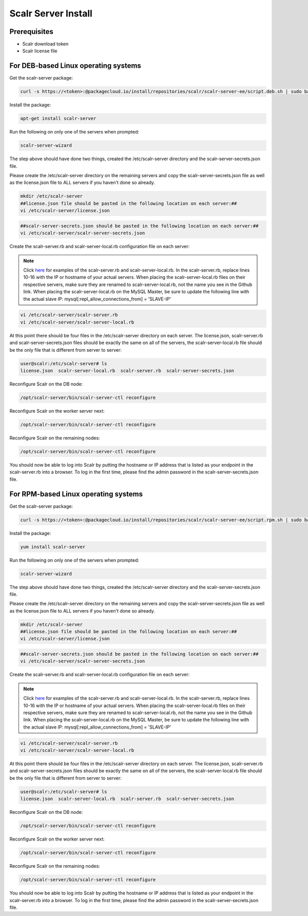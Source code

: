Scalr Server Install
====================

Prerequisites
^^^^^^^^^^^^^^
* Scalr download token
* Scalr license file

For DEB-based Linux operating systems
^^^^^^^^^^^^^^^^^^^^^^^^^^^^^^^^^^^^^^^
Get the scalr-server package:

.. code-block:: shell

   curl -s https://<token>:@packagecloud.io/install/repositories/scalr/scalr-server-ee/script.deb.sh | sudo bash

Install the package:

.. code-block:: shell

   apt-get install scalr-server

Run the following on only one of the servers when prompted:

.. code-block:: shell

   scalr-server-wizard

The step above should have done two things, created the /etc/scalr-server directory and the scalr-server-secrets.json file.

Please create the /etc/scalr-server directory on the remaining servers and copy the scalr-server-secrets.json file as well as the license.json file to ALL servers if you haven't done so already.

.. code-block:: shell

   mkdir /etc/scalr-server
   ##license.json file should be pasted in the following location on each server:##
   vi /etc/scalr-server/license.json

.. code-block:: shell

   ##scalr-server-secrets.json should be pasted in the following location on each server:##
   vi /etc/scalr-server/scalr-server-secrets.json

Create the scalr-server.rb and scalr-server-local.rb configuration file on each server:

.. note::

   Click `here <https://github.com/scalr-tutorials/scalr-server-configuration/tree/master/6-server-ha/>`_ for examples of the scalr-server.rb and scalr-server-local.rb. 
   In the scalr-server.rb, replace lines 10-16 with the IP or hostname of your actual servers.
   When placing the scalr-server-local.rb files on their respective servers, make sure they are renamed to scalr-server-local.rb, not the name you see in the Github link. When placing the scalr-server-local.rb on the MySQL Master, be sure to update the following line with the actual slave IP: 
   mysql[:repl_allow_connections_from] = 'SLAVE-IP'

.. code-block:: shell

   vi /etc/scalr-server/scalr-server.rb
   vi /etc/scalr-server/scalr-server-local.rb


At this point there should be four files in the /etc/scalr-server directory on each server. The license.json, scalr-server.rb and scalr-server-secrets.json files should be exactly the same on all of the servers, the scalr-server-local.rb file should be the only file that is different from server to server:

.. code-block:: shell

   user@scalr:/etc/scalr-server# ls
   license.json  scalr-server-local.rb  scalr-server.rb  scalr-server-secrets.json


Reconfigure Scalr on the DB node:

.. code-block:: shell

   /opt/scalr-server/bin/scalr-server-ctl reconfigure


Reconfigure Scalr on the worker server next:

.. code-block:: shell

   /opt/scalr-server/bin/scalr-server-ctl reconfigure


Reconfigure Scalr on the remaining nodes:

.. code-block:: shell

   /opt/scalr-server/bin/scalr-server-ctl reconfigure

You should now be able to log into Scalr by putting the hostname or IP address that is listed as your endpoint in the scalr-server.rb into a browser. To log in the first time, please find the admin password in the scalr-server-secrets.json file.


For RPM-based Linux operating systems
^^^^^^^^^^^^^^^^^^^^^^^^^^^^^^^^^^^^^^^
Get the scalr-server package:

.. code-block:: shell

   curl -s https://<token>:@packagecloud.io/install/repositories/scalr/scalr-server-ee/script.rpm.sh | sudo bash

Install the package:

.. code-block:: shell

   yum install scalr-server

Run the following on only one of the servers when prompted:

.. code-block:: shell

   scalr-server-wizard

The step above should have done two things, created the /etc/scalr-server directory and the scalr-server-secrets.json file.

Please create the /etc/scalr-server directory on the remaining servers and copy the scalr-server-secrets.json file as well as the license.json file to ALL servers if you haven't done so already.

.. code-block:: shell

   mkdir /etc/scalr-server
   ##license.json file should be pasted in the following location on each server:##
   vi /etc/scalr-server/license.json

.. code-block:: shell

   ##scalr-server-secrets.json should be pasted in the following location on each server:##
   vi /etc/scalr-server/scalr-server-secrets.json

Create the scalr-server.rb and scalr-server-local.rb configuration file on each server:

.. note::

   Click `here <https://github.com/scalr-tutorials/scalr-server-configuration/tree/master/6-server-ha/>`_ for examples of the scalr-server.rb and scalr-server-local.rb. 
   In the scalr-server.rb, replace lines 10-16 with the IP or hostname of your actual servers.
   When placing the scalr-server-local.rb files on their respective servers, make sure they are renamed to scalr-server-local.rb, not the name you see in the Github link. When placing the scalr-server-local.rb on the MySQL Master, be sure to update the following line with the actual slave IP: 
   mysql[:repl_allow_connections_from] = 'SLAVE-IP'

.. code-block:: shell

   vi /etc/scalr-server/scalr-server.rb
   vi /etc/scalr-server/scalr-server-local.rb


At this point there should be four files in the /etc/scalr-server directory on each server. The license.json, scalr-server.rb and scalr-server-secrets.json files should be exactly the same on all of the servers, the scalr-server-local.rb file should be the only file that is different from server to server:

.. code-block:: shell

   user@scalr:/etc/scalr-server# ls
   license.json  scalr-server-local.rb  scalr-server.rb  scalr-server-secrets.json


Reconfigure Scalr on the DB node:

.. code-block:: shell

   /opt/scalr-server/bin/scalr-server-ctl reconfigure


Reconfigure Scalr on the worker server next:

.. code-block:: shell

   /opt/scalr-server/bin/scalr-server-ctl reconfigure


Reconfigure Scalr on the remaining nodes:

.. code-block:: shell

   /opt/scalr-server/bin/scalr-server-ctl reconfigure

You should now be able to log into Scalr by putting the hostname or IP address that is listed as your endpoint in the scalr-server.rb into a browser. To log in the first time, please find the admin password in the scalr-server-secrets.json file.
